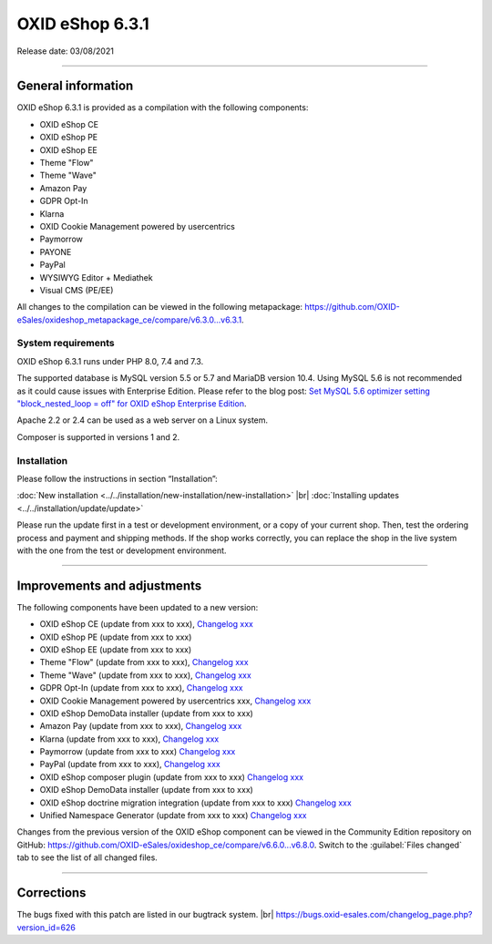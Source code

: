 OXID eShop 6.3.1
================

Release date: 03/08/2021

-----------------------------------------------------------------------------------------

General information
-------------------
OXID eShop 6.3.1 is provided as a compilation with the following components:

* OXID eShop CE
* OXID eShop PE
* OXID eShop EE
* Theme "Flow"
* Theme "Wave"
* Amazon Pay
* GDPR Opt-In
* Klarna
* OXID Cookie Management powered by usercentrics
* Paymorrow
* PAYONE
* PayPal
* WYSIWYG Editor + Mediathek
* Visual CMS  (PE/EE)

All changes to the compilation can be viewed in the following metapackage: `<https://github.com/OXID-eSales/oxideshop_metapackage_ce/compare/v6.3.0...v6.3.1>`_.

System requirements
^^^^^^^^^^^^^^^^^^^
OXID eShop 6.3.1 runs under PHP 8.0, 7.4 and 7.3.

The supported database is MySQL version 5.5 or 5.7 and MariaDB version 10.4. Using MySQL 5.6 is not recommended as it could cause issues with Enterprise Edition. Please refer to the blog post: `Set MySQL 5.6 optimizer setting "block_nested_loop = off" for OXID eShop Enterprise Edition <https://oxidforge.org/en/set-mysql-5-6-optimizer-setting-block_nested_loop-off-for-oxid-eshop-enterprise-edition.html>`_.

Apache 2.2 or 2.4 can be used as a web server on a Linux system.

Composer is supported in versions 1 and 2.

Installation
^^^^^^^^^^^^
Please follow the instructions in section “Installation”:

:doc:`New installation <../../installation/new-installation/new-installation>` |br|
:doc:`Installing updates <../../installation/update/update>`

Please run the update first in a test or development environment, or a copy of your current shop. Then, test the ordering process and payment and shipping methods. If the shop works correctly, you can replace the shop in the live system with the one from the test or development environment.

-----------------------------------------------------------------------------------------

Improvements and adjustments
----------------------------
The following components have been updated to a new version:

* OXID eShop CE (update from xxx to xxx), `Changelog xxx <https://github.com/OXID-eSales/oxideshop_ce/blob/v6.8.0/CHANGELOG.md>`_
* OXID eShop PE (update from xxx to xxx)
* OXID eShop EE (update from xxx to xxx)
* Theme "Flow" (update from xxx to xxx), `Changelog xxx <https://github.com/OXID-eSales/flow_theme/blob/v3.7.0/CHANGELOG.md>`_
* Theme "Wave" (update from xxx to xxx), `Changelog xxx <https://github.com/OXID-eSales/wave-theme/blob/v1.6.0/CHANGELOG.md>`_
* GDPR Opt-In (update from xxx to xxx), `Changelog xxx <https://github.com/OXID-eSales/gdpr-optin-module/blob/v2.3.3/CHANGELOG.md>`_
* OXID Cookie Management powered by usercentrics xxx, `Changelog xxx <https://github.com/OXID-eSales/usercentrics/blob/v1.1.3/CHANGELOG.md>`_
* OXID eShop DemoData installer (update from xxx to xxx)
* Amazon Pay (update from xxx to xxx), `Changelog xxx <https://github.com/bestit/amazon-pay-oxid/blob/3.6.8/CHANGELOG.md>`_
* Klarna (update from xxx to xxx), `Changelog xxx <https://github.com/topconcepts/OXID-Klarna-6/blob/v5.5.0/CHANGELOG.md>`_
* Paymorrow (update from xxx to xxx) `Changelog xxx <https://github.com/OXID-eSales/paymorrow-module/blob/v2.0.4/CHANGELOG.md>`_
* PayPal (update from xxx to xxx), `Changelog xxx <https://github.com/OXID-eSales/paypal/blob/v6.2.3/CHANGELOG.md>`_
* OXID eShop composer plugin (update from xxx to xxx) `Changelog xxx <https://github.com/OXID-eSales/oxideshop_composer_plugin/blob/v5.2.0/CHANGELOG.md>`_
* OXID eShop DemoData installer (update from xxx to xxx)
* OXID eShop doctrine migration integration (update from xxx to xxx) `Changelog xxx <https://github.com/OXID-eSales/oxideshop-doctrine-migration-wrapper/blob/v3.2.0/CHANGELOG.md>`_
* Unified Namespace Generator (update from xxx to xxx) `Changelog xxx <https://github.com/OXID-eSales/oxideshop-unified-namespace-generator/blob/v2.2.0/CHANGELOG.md>`_

Changes from the previous version of the OXID eShop component can be viewed in the Community Edition repository on GitHub: https://github.com/OXID-eSales/oxideshop_ce/compare/v6.6.0...v6.8.0. Switch to the :guilabel:`Files changed` tab to see the list of all changed files.

-----------------------------------------------------------------------------------------

Corrections
-----------
The bugs fixed with this patch are listed in our bugtrack system. |br|
https://bugs.oxid-esales.com/changelog_page.php?version_id=626


.. Intern: oxbajw, Status: transL